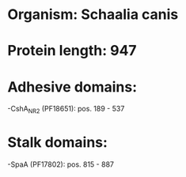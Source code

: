 * Organism: Schaalia canis
* Protein length: 947
* Adhesive domains:
-CshA_NR2 (PF18651): pos. 189 - 537
* Stalk domains:
-SpaA (PF17802): pos. 815 - 887

